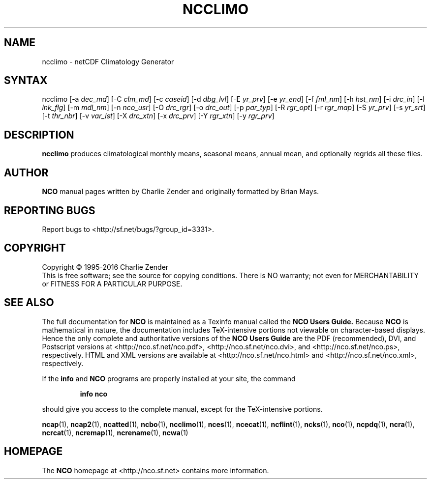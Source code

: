 .\" $Header$ -*-nroff-*-
.\" Purpose: ROFF man page for ncclimo
.\" Usage:
.\" nroff -man ~/nco/man/ncclimo.1 | less
.TH NCCLIMO 1
.SH NAME
ncclimo \- netCDF Climatology Generator
.SH SYNTAX
ncclimo
[\-a
.IR dec_md ]
[\-C
.IR clm_md ]
[\-c
.IR caseid ]
[\-d
.IR dbg_lvl ] 
[\-E
.IR yr_prv ] 
[\-e
.IR yr_end ] 
[\-f
.IR fml_nm ] 
[\-h
.IR hst_nm ] 
[\-i
.IR drc_in ] 
[\-l
.IR lnk_flg ] 
[\-m
.IR mdl_nm ] 
[\-n
.IR nco_usr ] 
[\-O
.IR drc_rgr ] 
[\-o
.IR drc_out ] 
[\-p
.IR par_typ ] 
[\-R
.IR rgr_opt ] 
[\-r
.IR rgr_map ] 
[\-S
.IR yr_prv ] 
[\-s
.IR yr_srt ] 
[\-t
.IR thr_nbr ] 
[\-v
.IR var_lst ] 
[\-X
.IR drc_xtn ] 
[\-x
.IR drc_prv ] 
[\-Y
.IR rgr_xtn ] 
[\-y
.IR rgr_prv ] 

.SH DESCRIPTION
.PP
.B ncclimo
produces climatological monthly means, seasonal means, annual mean,
and optionally regrids all these files.

.\" NB: Append man_end.txt here
.\" $Header$ -*-nroff-*-
.\" Purpose: Trailer file for common ending to NCO man pages
.\" Usage: 
.\" Append this file to end of NCO man pages immediately after marker
.\" that says "Append man_end.txt here"
.SH AUTHOR
.B NCO
manual pages written by Charlie Zender and originally formatted by Brian Mays.

.SH "REPORTING BUGS"
Report bugs to <http://sf.net/bugs/?group_id=3331>.

.SH COPYRIGHT
Copyright \(co 1995-2016 Charlie Zender
.br
This is free software; see the source for copying conditions.  There is NO
warranty; not even for MERCHANTABILITY or FITNESS FOR A PARTICULAR PURPOSE.

.SH "SEE ALSO"
The full documentation for
.B NCO
is maintained as a Texinfo manual called the 
.B NCO Users Guide.
Because 
.B NCO
is mathematical in nature, the documentation includes TeX-intensive
portions not viewable on character-based displays. 
Hence the only complete and authoritative versions of the 
.B NCO Users Guide 
are the PDF (recommended), DVI, and Postscript versions at
<http://nco.sf.net/nco.pdf>, <http://nco.sf.net/nco.dvi>,
and <http://nco.sf.net/nco.ps>, respectively.
HTML and XML versions
are available at <http://nco.sf.net/nco.html> and
<http://nco.sf.net/nco.xml>, respectively.

If the
.B info
and
.B NCO
programs are properly installed at your site, the command
.IP
.B info nco
.PP
should give you access to the complete manual, except for the
TeX-intensive portions.

.BR ncap (1), 
.BR ncap2 (1), 
.BR ncatted (1), 
.BR ncbo (1), 
.BR ncclimo (1), 
.BR nces (1), 
.BR ncecat (1), 
.BR ncflint (1), 
.BR ncks (1), 
.BR nco (1), 
.BR ncpdq (1), 
.BR ncra (1), 
.BR ncrcat (1), 
.BR ncremap (1), 
.BR ncrename (1), 
.BR ncwa (1) 

.SH HOMEPAGE
The 
.B NCO
homepage at <http://nco.sf.net> contains more information.

